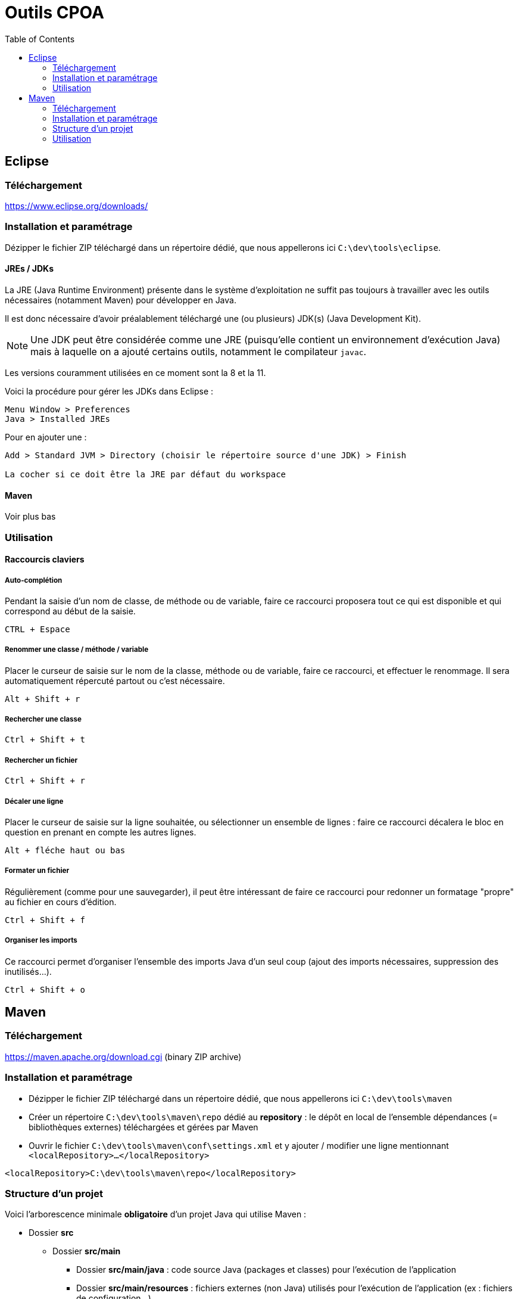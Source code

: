 :toc:

= Outils CPOA

== Eclipse

=== Téléchargement

https://www.eclipse.org/downloads/

=== Installation et paramétrage

Dézipper le fichier ZIP téléchargé dans un répertoire dédié, que nous appellerons ici `C:\dev\tools\eclipse`.

==== JREs / JDKs

La JRE (Java Runtime Environment) présente dans le système d'exploitation ne suffit pas toujours à travailler avec les outils nécessaires (notamment Maven) pour développer en Java.

Il est donc nécessaire d'avoir préalablement téléchargé une (ou plusieurs) JDK(s) (Java Development Kit).

[NOTE]
====
Une JDK peut être considérée comme une JRE (puisqu'elle contient un environnement d'exécution Java) mais à laquelle on a ajouté certains outils, notamment 
le compilateur `javac`.
====

Les versions couramment utilisées en ce moment sont la 8 et la 11.

Voici la procédure pour gérer les JDKs dans Eclipse :

----
Menu Window > Preferences
Java > Installed JREs
----

Pour en ajouter une :

----
Add > Standard JVM > Directory (choisir le répertoire source d'une JDK) > Finish

La cocher si ce doit être la JRE par défaut du workspace
----

==== Maven

Voir plus bas

=== Utilisation

==== Raccourcis claviers

===== Auto-complétion

Pendant la saisie d'un nom de classe, de méthode ou de variable, faire ce raccourci proposera tout ce qui est disponible et qui correspond au début de la saisie.

----
CTRL + Espace
----

===== Renommer une classe / méthode / variable

Placer le curseur de saisie sur le nom de la classe, méthode ou de variable, faire ce raccourci, et effectuer le renommage. Il sera automatiquement répercuté partout ou c'est nécessaire.

----
Alt + Shift + r
----

===== Rechercher une classe

----
Ctrl + Shift + t
----

===== Rechercher un fichier

----
Ctrl + Shift + r
----

===== Décaler une ligne

Placer le curseur de saisie sur la ligne souhaitée, ou sélectionner un ensemble de lignes : faire ce raccourci décalera le bloc en question en prenant en compte les autres lignes.

----
Alt + fléche haut ou bas
----

===== Formater un fichier

Régulièrement (comme pour une sauvegarder), il peut être intéressant de faire ce raccourci pour redonner un formatage "propre" au fichier en cours d'édition.

----
Ctrl + Shift + f
----

===== Organiser les imports

Ce raccourci permet d'organiser l'ensemble des imports Java d'un seul coup (ajout des imports nécessaires, suppression des inutilisés...).

----
Ctrl + Shift + o
----

== Maven

=== Téléchargement

https://maven.apache.org/download.cgi (binary ZIP archive)

=== Installation et paramétrage

* Dézipper le fichier ZIP téléchargé dans un répertoire dédié, que nous appellerons ici `C:\dev\tools\maven`
* Créer un répertoire `C:\dev\tools\maven\repo` dédié au *repository* : le dépôt en local de l'ensemble dépendances (= bibliothèques externes) téléchargées et gérées par Maven
* Ouvrir le fichier `C:\dev\tools\maven\conf\settings.xml` et y ajouter / modifier une ligne mentionnant `<localRepository>...</localRepository>`

----
<localRepository>C:\dev\tools\maven\repo</localRepository>
----

=== Structure d'un projet

Voici l'arborescence minimale *obligatoire* d'un projet Java qui utilise Maven :

* Dossier *src* 
** Dossier *src/main*
*** Dossier *src/main/java* : code source Java (packages et classes) pour l'exécution de l'application
*** Dossier *src/main/resources* : fichiers externes (non Java) utilisés pour l'exécution de l'application (ex : fichiers de configuration...)
** Dossier *src/test*
*** Dossier *src/test/java* : code source Java (package et classes) utilisé uniquement pour les tests
*** Dossier *src/test/resources* : fichiers externes (non Java) utilisés pour les tests (ex : fichiers Cucumber...)
* Fichier *pom.xml* : fichier "Project Object Model" servant à :
** donner les informations principales du projet (nom, description, version, etc...)
** lister les dépendances nécessaires, que Maven doit importer (ex : JUnit, Cucumber, drivers de connexion aux bases de données, frameworks...)
** configurer les plugins exécutés par Maven (ex : compilation en fichier JAR, WAR, etc..., production de rapports de tests...)

[NOTE]
====
Utiliser Maven implique de *ne plus utiliser* l'import manuel de bibliothèques externes.
====

=== Utilisation

==== Avec Eclipse

===== Configuration

----
Menu Window > Preferences
Maven > Installations
----

Pour utiliser le même Maven que celui précédemment installé (et non pas le Maven embarqué par Eclipse) :

----
Add > Directory (choisir `C:\dev\tools\maven`) > Finish

Le cocher
----

Ensuite, vérifier que le fichier `settings.xml` utilisé est le bon :

----
Maven > User settings
----

Si le fichier indiqué sous *User settings* n'est pas `C:\dev\tools\maven\conf\settings.xml` :

----
> Browse (choisir le fichier `C:\dev\tools\maven\conf\settings.xml`)
> Update settings
----

===== Lancement

----
Run configurations > Maven build > Clic droit > New configuration

Base directory : le projet Maven concerné

Goals : le "goal" Maven (`package`, `test`...)

Run
----

==== En ligne de commandes

Pour utiliser Maven en ligne de commandes, deux possibilités :

===== La commande `mvn` 

Cette solution implique  :

* la déclaration d'une variable d'environnement `JAVA_HOME` avec comme valeur le répertoire source d'une JDK
* l'ajout de `C:\dev\tools\maven\bin` dans la variable d'environnement `PATH`

===== Un script "batch" personnel

Cette solution fait exactement la même chose que la précédente, mais à travers un script (*".cmd"* sur Windows) qui doit être placé à la racine du projet.

C'est le programme Maven qui est appelé directement, par son chemin d'accès (`C:\dev\tools\maven\bin\mvn`).

----
set JAVA_HOME=<le répertoire source d'une JDK>
start C:\dev\tools\maven\bin\mvn clean test
----

[NOTE]
====
La déclaration de `JAVA_HOME` n'est effective que dans le contexte du script. Une fois celui-ci terminé, le `JAVA_HOME` n'aura plus cette valeur.
====